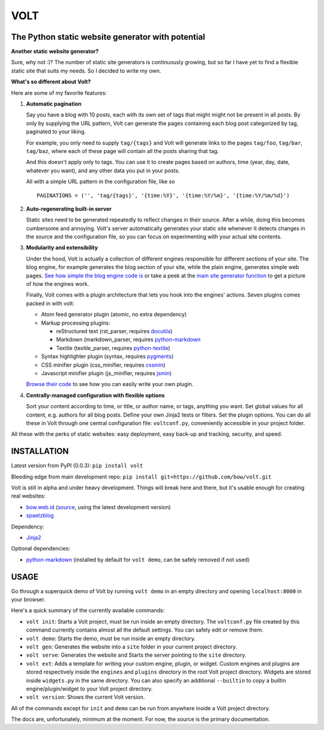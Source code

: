 ====
VOLT
====

.. image:: https://secure.travis-ci.org/bow/volt.png?branch=master
                :target: https://travis-ci.org/bow/volt

--------------------------------------------------
The Python static website generator with potential
--------------------------------------------------

**Another static website generator?**

Sure, why not :)? The number of static site generators is continuously
growing, but so far I have yet to find a flexible static site that suits my
needs. So I decided to write my own.

**What's so different about Volt?**

Here are some of my favorite features:

1. **Automatic pagination**

   Say you have a blog with 10 posts, each with its own set of tags that might
   might not be present in all posts. By only by supplying the URL pattern,
   Volt can generate the pages containing each blog post  categorized by tag,
   paginated to your liking.

   For example, you only need to supply ``tag/{tags}`` and Volt will generate
   links to the pages ``tag/foo``, ``tag/bar``, ``tag/baz``, where each of these
   page will contain all the posts sharing that tag.

   And this doesn't apply only to tags. You can use it to create pages based on
   authors, time (year, day, date, whatever you want), and any other data you
   put in your posts. 

   All with a simple URL pattern in the configuration file, like so ::

       PAGINATIONS = ('', 'tag/{tags}', '{time:%Y}', '{time:%Y/%m}', '{time:%Y/%m/%d}')


2. **Auto-regenerating built-in server**

   Static sites need to be generated repeatedly to reflect changes in their source.
   After a while, doing this becomes cumbersome and annoying. Volt's server
   automatically generates your static site whenever it detects changes in the
   source and the configuration file, so you can focus on experimenting with your
   actual site contents.


3. **Modularity and extensibility**

   Under the hood, Volt is actually a collection of different engines
   responsible for different sections of your site. The blog engine, for
   example generates the blog section of your site, while the plain engine,
   generates simple web pages. `See how simple the blog engine code is
   <http://github.com/bow/volt/blob/master/volt/engine/builtins/blog.py>`_ 
   or take a peek at the `main site generator function 
   <http://github.com/bow/volt/blob/master/volt/generator.py>`_ to get a
   picture of how the engines work.
  
   Finally, Volt comes with a plugin architecture that lets you hook into the
   engines' actions. Seven plugins comes packed in with volt: 

   - Atom feed generator plugin (atomic, no extra dependency)

   - Markup processing plugins:

     - reStructured text (rst_parser, requires
       `docutils <http://docutils.sourceforge.net/>`_)

     - Markdown (markdown_parser, requires `python-markdown
       <http://freewisdom.org/projects/python-markdown/Installation>`_

     - Textile (textile_parser, requires `python-textile 
       <https://github.com/chrisdrackett/python-textile>`_)
   
   - Syntax highlighter plugin (syntax, requires `pygments
     <http://pygments.org/>`_)

   - CSS minifier plugin (css_minifier, requires `cssmin
     <https://github.com/zacharyvoase/cssmin>`_)

   - Javascript minifier plugin (js_minifier, requires `jsmin
     <http://pypi.python.org/pypi/jsmin>`_)

   `Browse their code 
   <http://github.com/bow/volt/tree/master/volt/plugin/builtins>`_ 
   to see how you can easily write your own plugin.


4. **Centrally-managed configuration with flexible options**

   Sort your content according to time, or title, or author name, or tags,
   anything you want. Set global values for all content, e.g. authors for all
   blog posts. Define your own Jinja2 tests or filters. Set the plugin options.
   You can do all these in Volt through one central configuration file: 
   ``voltconf.py``, conveniently accessible in your project folder.


All these with the perks of static websites: easy deployment,
easy back-up and tracking, security, and speed.


------------
INSTALLATION
------------

Latest version from PyPI (0.0.3): ``pip install volt``

Bleeding edge from main development repo: ``pip install git+https://github.com/bow/volt.git``

Volt is still in alpha and under heavy development. Things will break here and
there, but it's usable enough for creating real websites:

* `bow.web.id <http://bow.web.id/>`_ (`source <http://github.com/bow/volt>`_,
  using the latest development version)

* `spaetzblog <http://sspaeth.de/>`_

Dependency:

* `Jinja2 <http://jinja.pocoo.org/docs/>`_

Optional dependencies:

* `python-markdown <http://freewisdom.org/projects/python-markdown/Installation>`_
  (installed by default for ``volt demo``, can be safely removed if not used)


-----
USAGE
-----

Go through a superquick demo of Volt by running ``volt demo`` in an empty
directory and opening ``localhost:8000`` in your browser.

Here's a quick summary of the currently available commands:

* ``volt init``: Starts a Volt project, must be run inside an empty directory.
  The ``voltconf.py`` file created by this command currently contains almost all
  the default settings. You can safely edit or remove them.

* ``volt demo``: Starts the demo, must be run inside an empty directory.

* ``volt gen``: Generates the website into a ``site`` folder in your current
  project directory.

* ``volt serve``: Generates the website and Starts the server pointing to the
  ``site`` directory.

* ``volt ext``: Adds a template for writing your custom engine, plugin, or
  widget. Custom engines and plugins are stored respectively inside the 
  ``engines`` and ``plugins`` directory in the root Volt project directory.
  Widgets are stored inside ``widgets.py`` in the same directory. You can also
  specify an additional ``--builtin`` to copy a builtin engine/plugin/widget
  to your Volt project directory.

* ``volt version``: Shows the current Volt version.

All of the commands except for ``init`` and ``demo`` can be run from anywhere
inside a Volt project directory.

The docs are, unfortunately, minimum at the moment. For now, the source is the
primary documentation.
